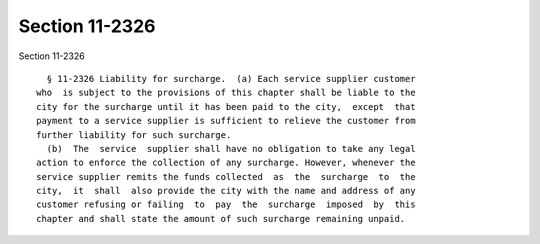 Section 11-2326
===============

Section 11-2326 ::    
        
     
        § 11-2326 Liability for surcharge.  (a) Each service supplier customer
      who  is subject to the provisions of this chapter shall be liable to the
      city for the surcharge until it has been paid to the city,  except  that
      payment to a service supplier is sufficient to relieve the customer from
      further liability for such surcharge.
        (b)  The  service  supplier shall have no obligation to take any legal
      action to enforce the collection of any surcharge. However, whenever the
      service supplier remits the funds collected  as  the  surcharge  to  the
      city,  it  shall  also provide the city with the name and address of any
      customer refusing or failing  to  pay  the  surcharge  imposed  by  this
      chapter and shall state the amount of such surcharge remaining unpaid.
    
    
    
    
    
    
    